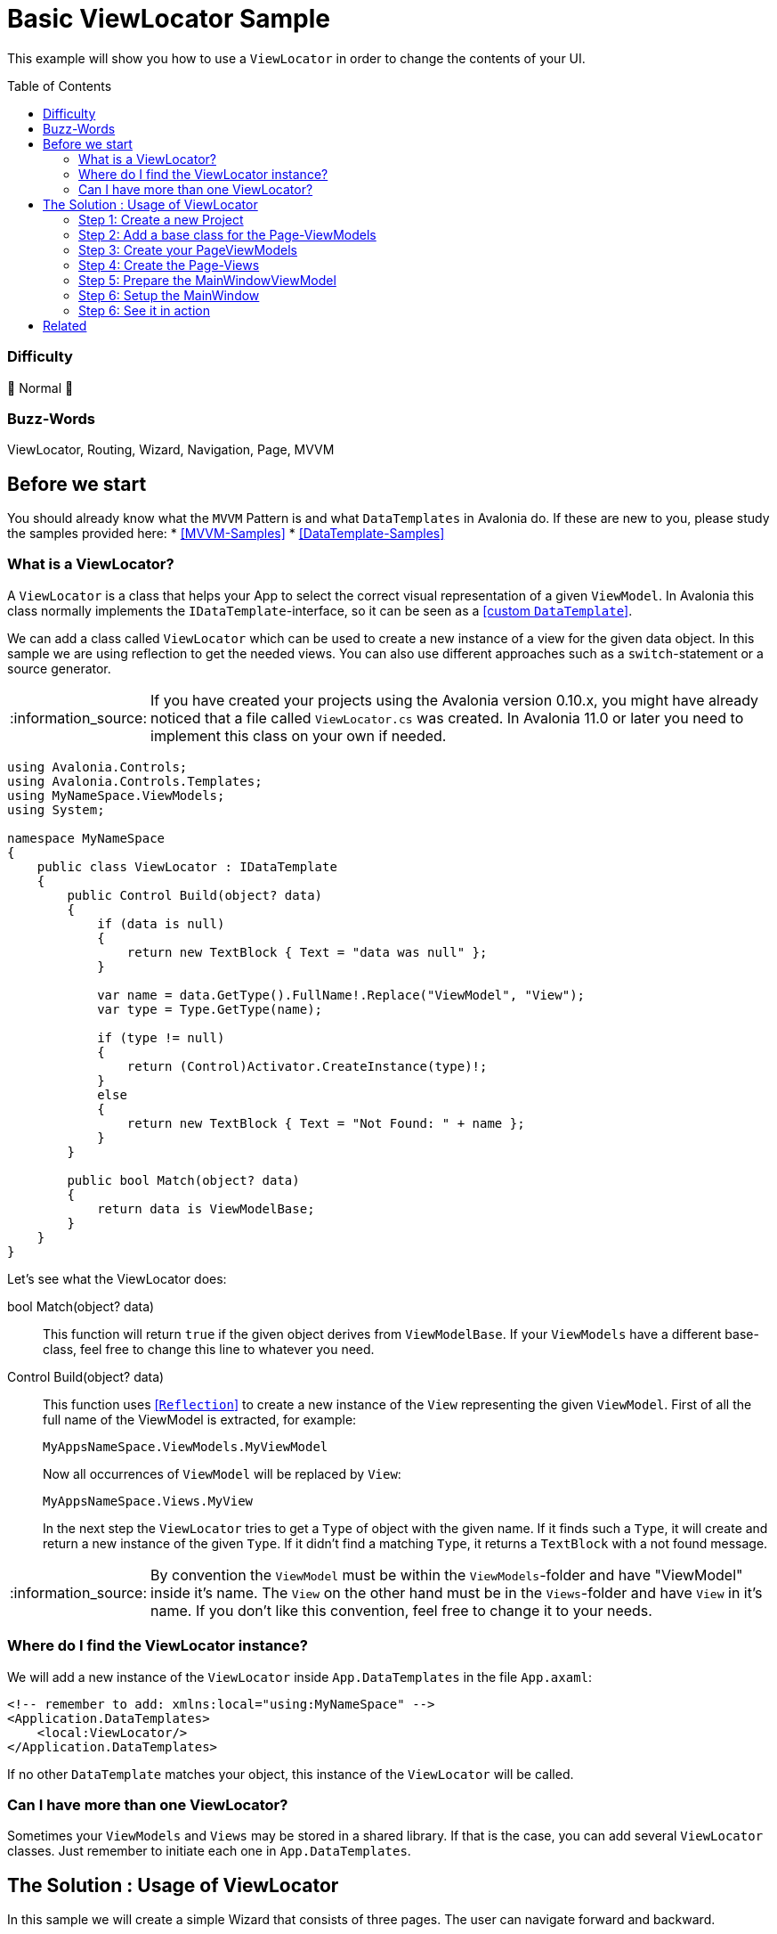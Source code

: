 = Basic ViewLocator Sample
// --- D O N ' T    T O U C H   T H I S    S E C T I O N ---
:toc:
:toc-placement!:
:tip-caption: :bulb:
:note-caption: :information_source:
:important-caption: :heavy_exclamation_mark:
:caution-caption: :fire:
:warning-caption: :warning:
// ----------------------------------------------------------


// Write a short summary here what this examples does
This example will show you how to use a `ViewLocator` in order to change the contents of your UI.



// --- D O N ' T    T O U C H   T H I S    S E C T I O N ---
toc::[]
// ---------------------------------------------------------


=== Difficulty
// Choose one of the below difficulties. You can just delete the ones you don't need.

🐔 Normal 🐔


=== Buzz-Words

// Write some buzz-words here. You can separate them by ", "
ViewLocator, Routing, Wizard, Navigation, Page, MVVM


== Before we start

You should already know what the `MVVM` Pattern is and what `DataTemplates` in Avalonia do. If these are new to you, please study the samples provided here:
* https://github.com/AvaloniaUI/Avalonia.Samples#mvvm-samples[[MVVM-Samples\]]
* https://github.com/AvaloniaUI/Avalonia.Samples#%EF%B8%8F-datatemplate-samples[[DataTemplate-Samples\]]


=== What is a ViewLocator?

A `ViewLocator` is a class that helps your App to select the correct visual representation of a given `ViewModel`. In Avalonia this class normally implements the `IDataTemplate`-interface, so it can be seen as a https://github.com/AvaloniaUI/Avalonia.Samples/tree/main/src/Avalonia.Samples/DataTemplates/IDataTemplateSample[[custom `DataTemplate`\]].

We can add a class called `ViewLocator` which can be used to create a new instance of a view for the given data object. In this sample we are using reflection to get the needed views. You can also use different approaches such as a `switch`-statement or a source generator.

NOTE: If you have created your projects using the Avalonia version 0.10.x, you might have already noticed that a file called `ViewLocator.cs` was created. In Avalonia 11.0 or later you need to implement this class on your own if needed.

[source,cs]
----
using Avalonia.Controls;
using Avalonia.Controls.Templates;
using MyNameSpace.ViewModels;
using System;

namespace MyNameSpace
{
    public class ViewLocator : IDataTemplate
    {
        public Control Build(object? data)
        {
            if (data is null)
            {
                return new TextBlock { Text = "data was null" };
            }

            var name = data.GetType().FullName!.Replace("ViewModel", "View");
            var type = Type.GetType(name);

            if (type != null)
            {
                return (Control)Activator.CreateInstance(type)!;
            }
            else
            {
                return new TextBlock { Text = "Not Found: " + name };
            }
        }

        public bool Match(object? data)
        {
            return data is ViewModelBase;
        }
    }
}
----

Let's see what the ViewLocator does:

bool Match(object? data)::
This function will return `true` if the given object derives from `ViewModelBase`. If your `ViewModels` have a different base-class, feel free to change this line to whatever you need. 

Control Build(object? data)::
This function uses https://learn.microsoft.com/en-us/dotnet/csharp/programming-guide/concepts/reflection[[`Reflection`\]] to create a new instance of the `View` representing the given `ViewModel`. First of all the full name of the ViewModel is extracted, for example:
+
`MyAppsNameSpace.ViewModels.MyViewModel`
+
Now all occurrences of `ViewModel` will be replaced by `View`:
+
`MyAppsNameSpace.Views.MyView`
+
In the next step the `ViewLocator` tries to get a `Type` of object with the given name. If it finds such a `Type`, it will create and return a new instance of the given `Type`. If it didn't find a matching `Type`, it returns a `TextBlock` with a not found message. 

NOTE: By convention the `ViewModel` must be within the `ViewModels`-folder and have "ViewModel" inside it's name. The `View` on the other hand must be in the `Views`-folder and have `View` in it's name. If you don't like this convention, feel free to change it to your needs. 

=== Where do I find the ViewLocator instance? 

We will add a new instance of the `ViewLocator` inside `App.DataTemplates` in the file `App.axaml`:

[source,xml]
----
<!-- remember to add: xmlns:local="using:MyNameSpace" -->
<Application.DataTemplates>
    <local:ViewLocator/>
</Application.DataTemplates>
----

If no other `DataTemplate` matches your object, this instance of the `ViewLocator` will be called. 

=== Can I have more than one ViewLocator?

Sometimes your `ViewModels` and `Views` may be stored in a shared library. If that is the case, you can add several `ViewLocator` classes. Just remember to initiate each one in `App.DataTemplates`.

== The Solution : Usage of ViewLocator

In this sample we will create a simple Wizard that consists of three pages. The user can navigate forward and backward. 

=== Step 1: Create a new Project

Create a new project using the "Avalonia MVVM Template".

[#base-class]
=== Step 2: Add a base class for the Page-ViewModels

We want to allow or disallow navigation based on the state of the current user input. For example, the user should not be able to go to the next page until all required fields are filled successfully. To achieve this we can either create a new `base-class` or an `interface`. In this sample we will create an https://learn.microsoft.com/en-us/dotnet/csharp/language-reference/keywords/abstract[[`abstract`\]] `base-class` which itself derives from `ViewModelBase`. The properties itself are also marked as `abstract` which means we have to override them in any `class` that inherits our `base-class`.

In the folder `ViewModels` create the file `PageViewModelBase.cs`:

[source,cs]
----
/// <summary>
/// An abstract class for enabling page navigation.
/// </summary>
public abstract class PageViewModelBase : ViewModelBase
{
    /// <summary>
    /// Gets if the user can navigate to the next page
    /// </summary>
    public abstract bool CanNavigateNext { get; protected set; }

    /// <summary>
    /// Gets if the user can navigate to the previous page
    /// </summary>
    public abstract bool CanNavigatePrevious { get; protected set; }
}
----

NOTE: the `protected`-modifier let's us implement a setter that is not public accessible, but can be overridden in derived classes. https://learn.microsoft.com/en-us/dotnet/csharp/language-reference/keywords/protected[[Microsoft Docs\]]

=== Step 3: Create your PageViewModels

Let's create a `ViewModel` for each Wizard page we need. Each `PageViewModel` must implement the above created <<base-class,base-class>>. 

NOTE: You need to `override` all the `abstract` properties of our `base-class`. https://learn.microsoft.com/en-us/dotnet/csharp/language-reference/keywords/override[[Microsoft Docs\]]

==== FirstPageViewModel

The fist page will be our welcome page. It has a `Title` and a `Message`. The user can go to the next page in any case, but there is no page to go back to. So we don't need to implement the `setter`. To indicate that we throw a https://learn.microsoft.com/en-us/dotnet/api/system.notsupportedexception[[`NotSupportedException`\]]. 

[source,cs]
----
/// <summary>
///  This is our ViewModel for the first page
/// </summary>
public class FirstPageViewModel : PageViewModelBase
{
    /// <summary>
    /// The Title of this page
    /// </summary>
    public string Title => "Welcome to our Wizard-Sample.";
        
    /// <summary>
    /// The content of this page
    /// </summary>
    public string Message => "Press \"Next\" to register yourself.";

    // This is our first page, so we can navigate to the next page in any case
    public override bool CanNavigateNext 
    { 
        get => true;
        protected set => throw new NotSupportedException(); 
    }

    // You cannot go back from this page
    public override bool CanNavigatePrevious
    {
        get => false;
        protected set => throw new NotSupportedException();
    }
}
----

==== SecondPageViewModel

This page will have two input fields called `MailAddress` and `Password`. Inside the constructor of this class we will listen to changes of these properties and set `CanNavigateNext` to `true` if both properties matches the requirements. 

The requirements are: 
- `MailAddress` may not be empty
- `Password` may not be empty
- `MailAddress` must be a valid E-Mail-Address and thus contain an `@`

[source,cs]
----
/// <summary>
///  This is our ViewModel for the second page
/// </summary>
public class SecondPageViewModel : PageViewModelBase
{
    public SecondPageViewModel()
    {
        // Listen to changes of MailAddress and Password and update CanNavigateNext accordingly
        this.WhenAnyValue(x => x.MailAddress, x => x.Password)
            .Subscribe(_ => UpdateCanNavigateNext());
    }

    private string? _MailAddress;

    /// <summary>
    /// The E-Mail of the user. This field is required
    /// </summary>
    [Required]
    [EmailAddress]
    public string? MailAddress
    {
        get { return _MailAddress; }
        set { this.RaiseAndSetIfChanged(ref _MailAddress, value); }
    }

    private string? _Password;

    /// <summary>
    /// The password of the user. This field is required.
    /// </summary>
    [Required]
    public string? Password
    {
        get { return _Password; }
        set { this.RaiseAndSetIfChanged(ref _Password, value); }
    }

    private bool _CanNavigateNext;

    // For this page the user can only go to the next page if all fields are valid. So we need a private setter.
    public override bool CanNavigateNext
    {
        get { return _CanNavigateNext; }
        protected set { this.RaiseAndSetIfChanged(ref _CanNavigateNext, value); }
    }

    // We allow navigate back in any case
    public override bool CanNavigatePrevious
    {
        get => true;
        protected set => throw new NotSupportedException();
    }

    // Update CanNavigateNext. Allow next page if E-Mail and Password are valid
    private void UpdateCanNavigateNext()
    {
        CanNavigateNext = 
                !string.IsNullOrEmpty(_MailAddress) 
            && _MailAddress.Contains("@")
            && !string.IsNullOrEmpty(_Password);
    }
}
----

TIP: We use `DataAnnotations` to validate the user input inside the UI. This is totally optional. You can read more about in the https://learn.microsoft.com/en-us/dotnet/api/system.componentmodel.dataannotations.validationattribute[[Microsoft Docs\]].

==== ThirdPageViewModel

This page will only show a `Message` with the content "Done". The user can still navigate back, but not to the next page as there is no next page. 

[source,cs]
----
/// <summary>
///  This is our ViewModel for the third page
/// </summary>
public class ThirdPageViewModel : PageViewModelBase
{
    // The message to display
    public string Message => "Done";

    // This is the last page, so we cannot navigate next in our sample. 
    public override bool CanNavigateNext
    {
        get => false;
        protected set => throw new NotSupportedException();
    }

    // We navigate back form this page in any case
    public override bool CanNavigatePrevious
    {
        get => true;
        protected set => throw new NotSupportedException();
    }
}
----

=== Step 4: Create the Page-Views

Now we will create an https://docs.avaloniaui.net/docs/controls/usercontrol[[`UserControl`\]] for each page. 

==== FirstPageView

This is the first page. We just add two `TextBlocks` which shows the `Title` and `Message`.

[source,xml]
----
<UserControl x:Class="BasicViewLocatorSample.Views.FirstPageView"
             xmlns="https://github.com/avaloniaui"
             xmlns:x="http://schemas.microsoft.com/winfx/2006/xaml"
             xmlns:d="http://schemas.microsoft.com/expression/blend/2008"
             xmlns:mc="http://schemas.openxmlformats.org/markup-compatibility/2006"
             xmlns:vm="using:BasicViewLocatorSample.ViewModels"
             d:DesignHeight="450"
             d:DesignWidth="800"
             x:CompileBindings="True"
             x:DataType="vm:FirstPageViewModel"
             mc:Ignorable="d">
	<Design.DataContext>
		<vm:FirstPageViewModel />
	</Design.DataContext>

	<StackPanel VerticalAlignment="Center" Spacing="5">
		<TextBlock VerticalAlignment="Center"
			       TextAlignment="Center"
			       FontSize="16"
			       FontWeight="SemiBold"
                   Text="{Binding Title}"
                   TextWrapping="Wrap" />
		<TextBlock VerticalAlignment="Center"
			       TextAlignment="Center"
			       FontSize="16"
                   Text="{Binding Message}"
                   TextWrapping="Wrap" />
	</StackPanel>
</UserControl>
----

==== SecondPageView

This page will contain two `TextBoxes` for the input of `MailAddress` and `Password`. 

TIP: If you set any `PasswordChar` to any `TextBox` you will get a password input field.

[source,xml]
----
<UserControl x:Class="BasicViewLocatorSample.Views.SecondPageView"
             xmlns="https://github.com/avaloniaui"
             xmlns:x="http://schemas.microsoft.com/winfx/2006/xaml"
             xmlns:d="http://schemas.microsoft.com/expression/blend/2008"
             xmlns:mc="http://schemas.openxmlformats.org/markup-compatibility/2006"
             xmlns:vm="using:BasicViewLocatorSample.ViewModels"
             d:DesignHeight="450"
             d:DesignWidth="800"
             x:CompileBindings="True"
             x:DataType="vm:SecondPageViewModel"
             mc:Ignorable="d">
    <Design.DataContext>
        <vm:SecondPageViewModel />
    </Design.DataContext>

    <StackPanel VerticalAlignment="Center" Spacing="5" MaxWidth="350">
        <TextBlock VerticalAlignment="Center"
                   FontSize="16"
                   FontWeight="SemiBold"
                   Text="Enter your Credentials"
                   TextAlignment="Center"
                   TextWrapping="Wrap" />
        <TextBox VerticalAlignment="Center"
                 FontSize="16"
                 Text="{Binding MailAddress}"
                 Watermark="E-Mail Address"
				 UseFloatingWatermark="True"/>
		<TextBox VerticalAlignment="Center"
                 FontSize="16"
				 PasswordChar="$"
                 Text="{Binding Password}"
                 Watermark="Password"
				 UseFloatingWatermark="True"/>
    </StackPanel>
</UserControl>

----

==== ThirdPageView

We will not implement this page yet. This way you can see what happens if a specific page is not found. Feel free to add this page later on your own. 

=== Step 5: Prepare the MainWindowViewModel

Now we need create the navigation logic inside the file `ViewModels ► MainWindowViewModel.cs`. We will add four things: 

Pages:: An `Array` of `PageViewModels` that stores all possible pages
CurrentPage:: Gets or sets the current `PageViewModel`
NavigateNextCommand:: A `Command` that will navigate to the next page
NavigatePreviousCommand:: A `Command` that will navigate to the previous page

As you will see in the constructor we will use `WhenAnyValue` to activate or deactivate the `Commands`, depending if the `CurrentPage` can navigate in the considered direction. 

Putting all together, the `MainWindowViewModel` looks now like this:

[source,cs]
----
public class MainWindowViewModel : ViewModelBase
{
    public MainWindowViewModel()
    {
        // Set current page to first on start up
        _CurrentPage = Pages[0];

        // Create Observables which will activate to deactivate our commands based on CurrentPage state
        var canNavNext = this.WhenAnyValue(x => x.CurrentPage.CanNavigateNext);
        var canNavPrev = this.WhenAnyValue(x => x.CurrentPage.CanNavigatePrevious);

        NavigateNextCommand = ReactiveCommand.Create(NavigateNext, canNavNext);
        NavigatePreviousCommand = ReactiveCommand.Create(NavigatePrevious, canNavPrev);
    }

    // A read.only array of possible pages
    private readonly PageViewModelBase[] Pages = 
    { 
        new FirstPageViewModel(),
        new SecondPageViewModel(),
        new ThirdPageViewModel()
    };

    // The default is the first page
    private PageViewModelBase _CurrentPage;

    /// <summary>
    /// Gets the current page. The property is read-only
    /// </summary>
    public PageViewModelBase CurrentPage
    {
        get { return _CurrentPage; }
        private set { this.RaiseAndSetIfChanged(ref _CurrentPage, value); }
    }

    /// <summary>
    /// Gets a command that navigates to the next page
    /// </summary>
    public ICommand NavigateNextCommand { get; }

    private void NavigateNext()
    {
        // get the current index and add 1
        var index = Pages.IndexOf(CurrentPage) + 1;

        //  /!\ Be aware that we have no check if the index is valid. You may want to add it on your own. /!\
        CurrentPage = Pages[index];
    }

    /// <summary>
    /// Gets a command that navigates to the previous page
    /// </summary>
    public ICommand NavigatePreviousCommand { get; }

    private void NavigatePrevious()
    {
        // get the current index and subtract 1
        var index = Pages.IndexOf(CurrentPage) - 1;

        //  /!\ Be aware that we have no check if the index is valid. You may want to add it on your own. /!\
        CurrentPage = Pages[index];
    }
}
----

=== Step 6: Setup the MainWindow

Now it's time to setup the file `Views ► MainWindow.axaml`. We will add `Grid` containing two `Buttons` as well as a https://docs.avaloniaui.net/docs/controls/transitioningcontentcontrol[[`TransitioningContentControl`\]]. 

NOTE: You can use also any other `ContentControl`, but the `TransitioningContentControl` will display a nice transition when the user navigates.

Note how we can just use `Content="{Binding CurrentPage}"`. The magic will happen in the `ViewLocator`.

[source,xml]
----
<Window x:Class="BasicViewLocatorSample.Views.MainWindow"
        xmlns="https://github.com/avaloniaui"
        xmlns:x="http://schemas.microsoft.com/winfx/2006/xaml"
        xmlns:d="http://schemas.microsoft.com/expression/blend/2008"
        xmlns:mc="http://schemas.openxmlformats.org/markup-compatibility/2006"
        xmlns:vm="using:BasicViewLocatorSample.ViewModels"
        Title="BasicViewLocatorSample"
        d:DesignHeight="450"
        d:DesignWidth="800"
        x:CompileBindings="True"
        x:DataType="vm:MainWindowViewModel"
        Icon="/Assets/avalonia-logo.ico"
        mc:Ignorable="d">

    <Design.DataContext>
        <vm:MainWindowViewModel />
    </Design.DataContext>

    <Grid RowDefinitions="*,Auto" Margin="10">
        <TransitioningContentControl Content="{Binding CurrentPage}" />

        <StackPanel Grid.Row="1" Orientation="Horizontal" Spacing="5"
					HorizontalAlignment="Right">
            <Button Command="{Binding NavigatePreviousCommand}" Content="Back" />
            <Button Command="{Binding NavigateNextCommand}" Content="Next" />
        </StackPanel>
    </Grid>
</Window>

----

=== Step 6: See it in action

In your IDE hit [Run] or [Debug] and see the result: 

image::_docs/result.png[Result]

TIP: Do you see the content of the last page? This happens because we didn't define a `View` for it and also we didn't define any `DataTemplate` for it. 

== Related 

You can also use any third-party library which supports advanced routing, for example:

ReactiveUI::
- https://www.reactiveui.net/docs/handbook/routing/
- https://docs.avaloniaui.net/guides/deep-dives/reactiveui/routing

Prism::
- https://prismlibrary.com/docs/viewmodel-locator.html
- https://docs.avaloniaui.net/guides/deep-dives/reactiveui/routing